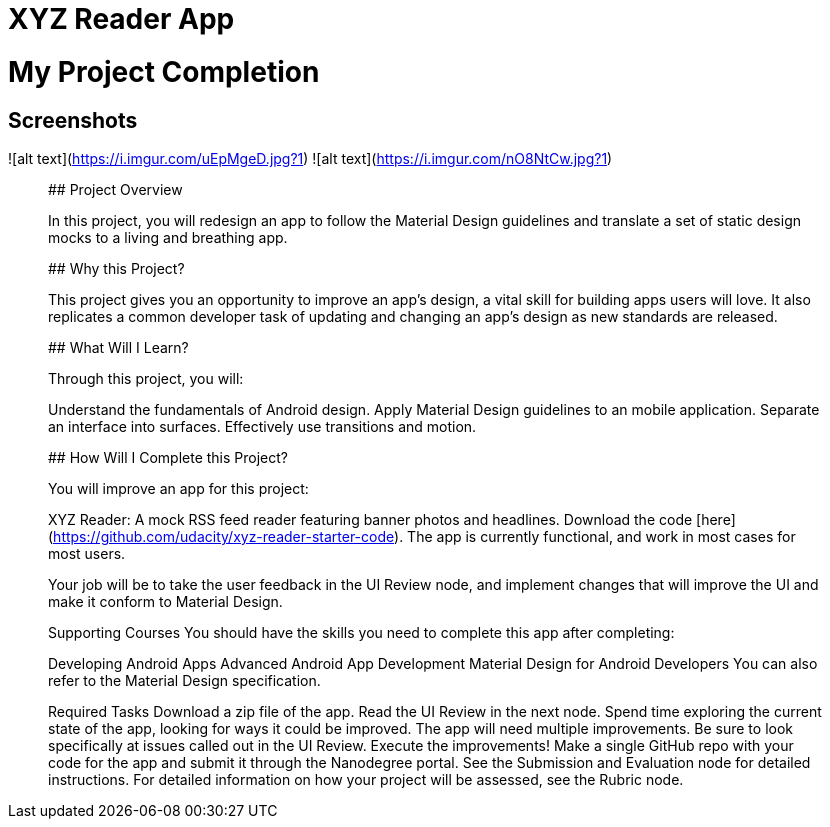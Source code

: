 # XYZ Reader App

# My Project Completion

## Screenshots
![alt text](https://i.imgur.com/uEpMgeD.jpg?1)
![alt text](https://i.imgur.com/nO8NtCw.jpg?1)

_______________________________________________________________________________________________________________________________

## Project Overview

In this project, you will redesign an app to follow the Material Design guidelines and translate a set of static design mocks to a living and breathing app.

## Why this Project?

This project gives you an opportunity to improve an app’s design, a vital skill for building apps users will love. It also replicates a common developer task of updating and changing an app's design as new standards are released.

## What Will I Learn?

Through this project, you will:

Understand the fundamentals of Android design.
Apply Material Design guidelines to an mobile application.
Separate an interface into surfaces.
Effectively use transitions and motion.

## How Will I Complete this Project?

You will improve an app for this project:

XYZ Reader: A mock RSS feed reader featuring banner photos and headlines. 
Download the code [here](https://github.com/udacity/xyz-reader-starter-code).
The app is currently functional, and work in most cases for most users.

Your job will be to take the user feedback in the UI Review node, and implement changes that will improve the UI and make it conform to Material Design.

Supporting Courses
You should have the skills you need to complete this app after completing:

Developing Android Apps
Advanced Android App Development
Material Design for Android Developers
You can also refer to the Material Design specification.

Required Tasks
Download a zip file of the app.
Read the UI Review in the next node.
Spend time exploring the current state of the app, looking for ways it could be improved. The app will need multiple improvements. Be sure to look specifically at issues called out in the UI Review.
Execute the improvements!
Make a single GitHub repo with your code for the app and submit it through the Nanodegree portal. See the Submission and Evaluation node for detailed instructions.
For detailed information on how your project will be assessed, see the Rubric node.
